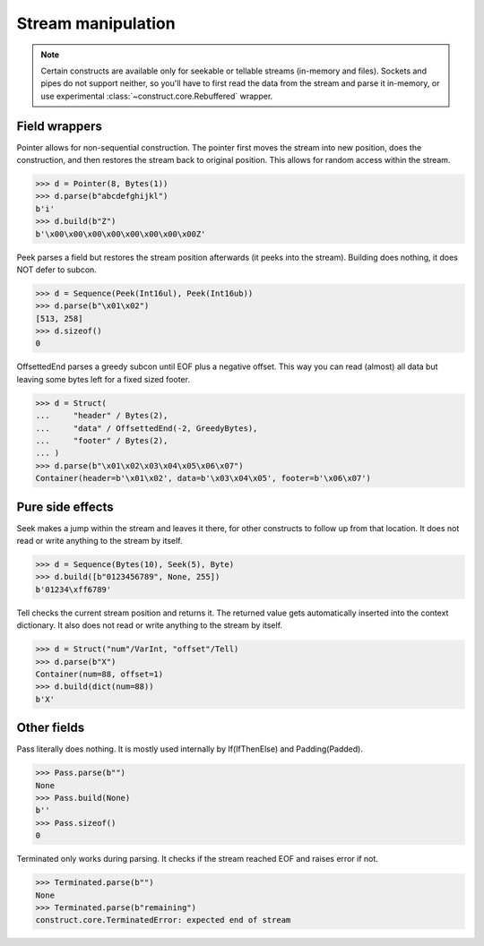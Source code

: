 ===================
Stream manipulation
===================

.. note::

    Certain constructs are available only for seekable or tellable streams (in-memory and files). Sockets and pipes do not support neither, so you'll have to first read the data from the stream and parse it in-memory, or use experimental :class:`~construct.core.Rebuffered` wrapper.


Field wrappers
==============

Pointer allows for non-sequential construction. The pointer first moves the stream into new position, does the construction, and then restores the stream back to original position. This allows for random access within the stream.

>>> d = Pointer(8, Bytes(1))
>>> d.parse(b"abcdefghijkl")
b'i'
>>> d.build(b"Z")
b'\x00\x00\x00\x00\x00\x00\x00\x00Z'

Peek parses a field but restores the stream position afterwards (it peeks into the stream). Building does nothing, it does NOT defer to subcon.

>>> d = Sequence(Peek(Int16ul), Peek(Int16ub))
>>> d.parse(b"\x01\x02")
[513, 258]
>>> d.sizeof()
0

OffsettedEnd parses a greedy subcon until EOF plus a negative offset. This way you can read (almost) all data but leaving some bytes left for a fixed sized footer.

>>> d = Struct(
...     "header" / Bytes(2),
...     "data" / OffsettedEnd(-2, GreedyBytes),
...     "footer" / Bytes(2),
... )
>>> d.parse(b"\x01\x02\x03\x04\x05\x06\x07")
Container(header=b'\x01\x02', data=b'\x03\x04\x05', footer=b'\x06\x07')


Pure side effects
=================

Seek makes a jump within the stream and leaves it there, for other constructs to follow up from that location. It does not read or write anything to the stream by itself.

>>> d = Sequence(Bytes(10), Seek(5), Byte)
>>> d.build([b"0123456789", None, 255])
b'01234\xff6789'

Tell checks the current stream position and returns it. The returned value gets automatically inserted into the context dictionary. It also does not read or write anything to the stream by itself.

>>> d = Struct("num"/VarInt, "offset"/Tell)
>>> d.parse(b"X")
Container(num=88, offset=1)
>>> d.build(dict(num=88))
b'X'


Other fields
=================

Pass literally does nothing. It is mostly used internally by If(IfThenElse) and Padding(Padded).

>>> Pass.parse(b"")
None
>>> Pass.build(None)
b''
>>> Pass.sizeof()
0

Terminated only works during parsing. It checks if the stream reached EOF and raises error if not.

>>> Terminated.parse(b"")
None
>>> Terminated.parse(b"remaining")
construct.core.TerminatedError: expected end of stream
